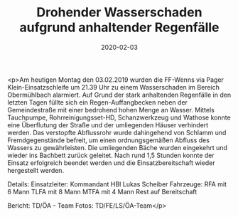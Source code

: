 #+TITLE: Drohender Wasserschaden aufgrund anhaltender Regenfälle
#+DATE: 2020-02-03
#+FACEBOOK_URL: https://facebook.com/ffwenns/posts/3513814112027022

<p>Am heutigen Montag den 03.02.2019 wurden die FF-Wenns via Pager Klein-Einsatzschleife um 21.39 Uhr zu einem Wasserschaden im Bereich Obermühlbach alarmiert. Auf Grund der stark anhaltenden Regenfälle in den letzten Tagen füllte sich ein Regen-Auffangbecken neben der Gemeindestraße mit einer bedrohend hohen Menge an Wasser. Mittels Tauchpumpe, Rohrreinigungsset-HD, Schanzwerkzeug und Wathose konnte eine Überflutung der Straße und der umliegenden Häuser verhindert werden. Das verstopfte Abflussrohr wurde dahingehend von Schlamm und Fremdgegenstände befreit, um einen ordnungsgemäßen Abfluss des Wassers zu gewährleisten. Die umliegenden Bäche wurden eingekehrt und wieder ins Bachbett zurück geleitet.
Nach rund 1,5 Stunden konnte der Einsatz erfolgreich beendet werden und die Einsatzbereitschaft wieder hergestellt werden. 

Details:
Einsatzleiter: Kommandant HBI Lukas Scheiber
Fahrzeuge:
RFA mit 6 Mann
TLFA mit 8 Mann
MTFA mit 4 Mann
Rest auf Bereitschaft

Bericht: TD/ÖA - Team
Fotos: TD/FE/LS/ÖA-Team</p>
